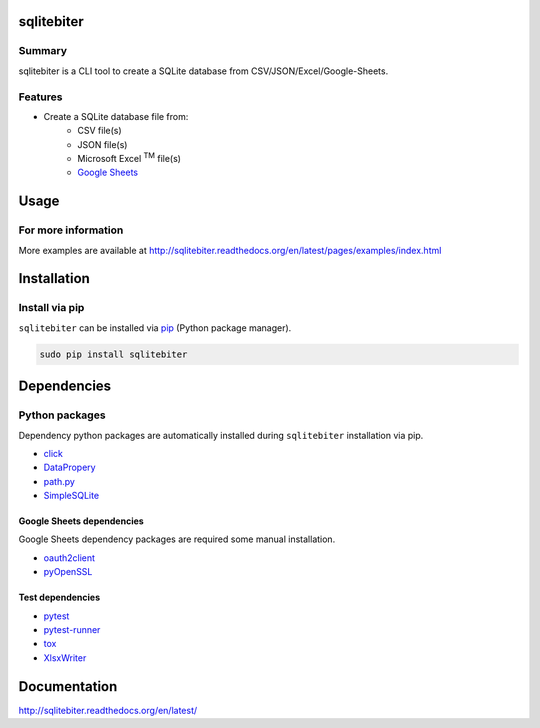 sqlitebiter
=============

.. image:: https://img.shields.io/pypi/pyversions/sqlitebiter.svg
   :target: https://pypi.python.org/pypi/sqlitebiter
.. image:: https://travis-ci.org/thombashi/sqlitebiter.svg?branch=master
    :target: https://travis-ci.org/thombashi/sqlitebiter

Summary
-------

sqlitebiter is a CLI tool to create a SQLite database from CSV/JSON/Excel/Google-Sheets.

Features
--------

- Create a SQLite database file from:
    - CSV file(s)
    - JSON file(s)
    - Microsoft Excel :superscript:`TM` file(s)
    - `Google Sheets <https://www.google.com/intl/en_us/sheets/about/>`_

Usage
========

.. image:: docs/gif/usage_example.gif

For more information
--------------------
More examples are available at 
http://sqlitebiter.readthedocs.org/en/latest/pages/examples/index.html


Installation
============

Install via pip
---------------

``sqlitebiter`` can be installed via
`pip <https://pip.pypa.io/en/stable/installing/>`__ (Python package manager).

.. code:: console

    sudo pip install sqlitebiter


Dependencies
============

Python packages
---------------

Dependency python packages are automatically installed during
``sqlitebiter`` installation via pip.

- `click <http://click.pocoo.org/>`__
- `DataPropery <https://github.com/thombashi/DataProperty>`__
- `path.py <https://github.com/jaraco/path.py>`__
- `SimpleSQLite <https://github.com/thombashi/SimpleSQLite>`__

Google Sheets dependencies
~~~~~~~~~~~~~~~~~~~~~~~~~~~~~~

Google Sheets dependency packages are required some manual installation.

- `oauth2client <https://github.com/google/oauth2client/>`_
- `pyOpenSSL <https://pyopenssl.readthedocs.io/en/stable/>`_

Test dependencies
~~~~~~~~~~~~~~~~~~~~~~~~~~~~~~

- `pytest <http://pytest.org/latest/>`__
- `pytest-runner <https://pypi.python.org/pypi/pytest-runner>`__
- `tox <https://testrun.org/tox/latest/>`__
- `XlsxWriter <http://xlsxwriter.readthedocs.io/>`__

Documentation
=============

http://sqlitebiter.readthedocs.org/en/latest/

